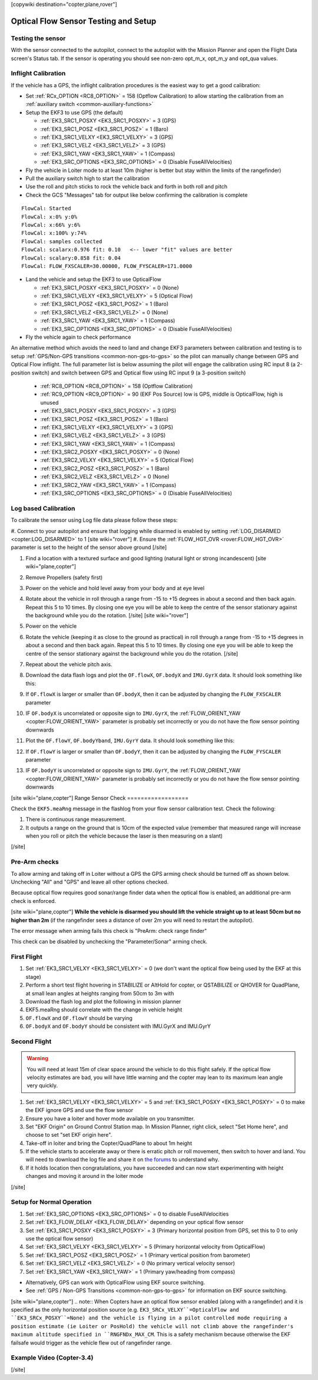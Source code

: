 .. _common-optical-flow-sensor-setup:

[copywiki destination="copter,plane,rover"]

=====================================
Optical Flow Sensor Testing and Setup
=====================================

Testing the sensor
==================

With the sensor connected to the autopilot, connect to the autopilot with the Mission Planner and open the Flight Data screen's Status tab.  If the sensor is operating you should see non-zero opt_m_x, opt_m_y and opt_qua values.

.. image:: ../../../images/PX4Flow_CheckForData_MP.png
    :target: ../_images/PX4Flow_CheckForData_MP.png

Inflight Calibration
====================

..  youtube:: Crx97v1bwWo
    :width: 100%

If the vehicle has a GPS, the inflight calibration procedures is the easiest way to get a good calibration:

- Set :ref:`RCx_OPTION <RC8_OPTION>` = 158 (Optflow Calibration) to allow starting the calibration from an :ref:`auxiliary switch <common-auxiliary-functions>`
- Setup the EKF3 to use GPS (the default)

  - :ref:`EK3_SRC1_POSXY <EK3_SRC1_POSXY>` = 3 (GPS)
  - :ref:`EK3_SRC1_POSZ <EK3_SRC1_POSZ>` = 1 (Baro)
  - :ref:`EK3_SRC1_VELXY <EK3_SRC1_VELXY>` = 3 (GPS)
  - :ref:`EK3_SRC1_VELZ <EK3_SRC1_VELZ>` = 3 (GPS)
  - :ref:`EK3_SRC1_YAW <EK3_SRC1_YAW>` = 1 (Compass)
  - :ref:`EK3_SRC_OPTIONS <EK3_SRC_OPTIONS>` = 0 (Disable FuseAllVelocities)

- Fly the vehicle in Loiter mode to at least 10m (higher is better but stay within the limits of the rangefinder)
- Pull the auxiliary switch high to start the calibration
- Use the roll and pitch sticks to rock the vehicle back and forth in both roll and pitch
- Check the GCS "Messages" tab for output like below confirming the calibration is complete

::

   FlowCal: Started
   FlowCal: x:0% y:0%
   FlowCal: x:66% y:6%
   FlowCal: x:100% y:74%
   FlowCal: samples collected
   FlowCal: scalarx:0.976 fit: 0.10   <-- lower "fit" values are better
   FlowCal: scalary:0.858 fit: 0.04
   FlowCal: FLOW_FXSCALER=30.00000, FLOW_FYSCALER=171.0000

- Land the vehicle and setup the EKF3 to use OpticalFlow

  - :ref:`EK3_SRC1_POSXY <EK3_SRC1_POSXY>` = 0 (None)
  - :ref:`EK3_SRC1_VELXY <EK3_SRC1_VELXY>` = 5 (Optical Flow)
  - :ref:`EK3_SRC1_POSZ <EK3_SRC1_POSZ>` = 1 (Baro)
  - :ref:`EK3_SRC1_VELZ <EK3_SRC1_VELZ>` = 0 (None)
  - :ref:`EK3_SRC1_YAW <EK3_SRC1_YAW>` = 1 (Compass)
  - :ref:`EK3_SRC_OPTIONS <EK3_SRC_OPTIONS>` = 0 (Disable FuseAllVelocities)

- Fly the vehicle again to check performance

An alternative method which avoids the need to land and change EKF3 parameters between calibration and testing is to setup :ref:`GPS/Non-GPS transitions <common-non-gps-to-gps>` so the pilot can manually change between GPS and Optical Flow inflight.  The full parameter list is below assuming the pilot will engage the calibration using RC input 8 (a 2-position switch) and switch between GPS and Optical flow using RC input 9 (a 3-position switch)

  - :ref:`RC8_OPTION <RC8_OPTION>` = 158 (Optflow Calibration)
  - :ref:`RC9_OPTION <RC9_OPTION>` = 90 (EKF Pos Source) low is GPS, middle is OpticalFlow, high is unused
  - :ref:`EK3_SRC1_POSXY <EK3_SRC1_POSXY>` = 3 (GPS)
  - :ref:`EK3_SRC1_POSZ <EK3_SRC1_POSZ>` = 1 (Baro)
  - :ref:`EK3_SRC1_VELXY <EK3_SRC1_VELXY>` = 3 (GPS)
  - :ref:`EK3_SRC1_VELZ <EK3_SRC1_VELZ>` = 3 (GPS)
  - :ref:`EK3_SRC1_YAW <EK3_SRC1_YAW>` = 1 (Compass)
  - :ref:`EK3_SRC2_POSXY <EK3_SRC1_POSXY>` = 0 (None)
  - :ref:`EK3_SRC2_VELXY <EK3_SRC1_VELXY>` = 5 (Optical Flow)
  - :ref:`EK3_SRC2_POSZ <EK3_SRC1_POSZ>` = 1 (Baro)
  - :ref:`EK3_SRC2_VELZ <EK3_SRC1_VELZ>` = 0 (None)
  - :ref:`EK3_SRC2_YAW <EK3_SRC1_YAW>` = 1 (Compass)
  - :ref:`EK3_SRC_OPTIONS <EK3_SRC_OPTIONS>` = 0 (Disable FuseAllVelocities)

Log based Calibration
=====================

To calibrate the sensor using Log file data please follow these steps:

#. Connect to your autopilot and ensure that logging while disarmed is enabled by setting :ref:`LOG_DISARMED <copter:LOG_DISARMED>` to 1
[site wiki="rover"]
#. Ensure the :ref:`FLOW_HGT_OVR <rover:FLOW_HGT_OVR>` parameter is set to the height of the sensor above ground
[/site]

#. Find a location with a textured surface and good lighting (natural light or strong incandescent)
   [site wiki="plane,copter"]
#. Remove Propellers (safety first)
#. Power on the vehicle and hold level away from your body and at eye level
#. Rotate about the vehicle in roll through a range from -15 to +15
   degrees in about a second and then back again. Repeat this 5 to 10
   times. By closing one eye you will be able to keep the centre of the
   sensor stationary against the background while you do the rotation.
   [/site]
   [site wiki="rover"]
#. Power on the vehicle
#. Rotate the vehicle (keeping it as close to the ground as practical)
   in roll through a range from -15 to +15
   degrees in about a second and then back again. Repeat this 5 to 10
   times. By closing one eye you will be able to keep the centre of the
   sensor stationary against the background while you do the rotation.
   [/site]
#. Repeat  about the vehicle pitch axis.
#. Download the data flash logs and plot the ``OF.flowX``, ``OF.bodyX``
   and ``IMU.GyrX`` data. It should look something like this:

   .. image:: ../../../images/OF-roll-calibration.png
       :target: ../_images/OF-roll-calibration.png
    
#. If ``OF.flowX`` is larger or smaller than ``OF.bodyX``, then it can
   be adjusted by changing the ``FLOW_FXSCALER`` parameter
#. IF ``OF.bodyX`` is uncorrelated or opposite sign to ``IMU.GyrX``,
   the :ref:`FLOW_ORIENT_YAW <copter:FLOW_ORIENT_YAW>` parameter is probably set incorrectly or
   you do not have the flow sensor pointing downwards
#. Plot the ``OF.flowY``, ``OF.bodyYband``, ``IMU.GyrY`` data. It should
   look something like this:

   .. image:: ../../../images/OF-pitch-calibration.png
       :target: ../_images/OF-pitch-calibration.png
   
#. If ``OF.flowY`` is larger or smaller than ``OF.bodyY``, then it can
   be adjusted by changing the ``FLOW_FYSCALER`` parameter
#. IF ``OF.bodyY`` is uncorrelated or opposite sign to ``IMU.GyrY``,
   the :ref:`FLOW_ORIENT_YAW <copter:FLOW_ORIENT_YAW>` parameter is probably set incorrectly or
   you do not have the flow sensor pointing downwards

[site wiki="plane,copter"]
Range Sensor Check
==================

Check the ``EKF5.meaRng`` message in the flashlog from your flow
sensor calibration test. Check the following:

#. There is continuous range measurement.
#. It outputs a range on the ground that is 10cm of the expected value
   (remember that measured range will increase when you roll or pitch
   the vehicle because the laser is then measuring on a slant)

[/site]

Pre-Arm checks
==============

To allow arming and taking off in Loiter without a GPS the GPS arming
check should be turned off as shown below.  Unchecking "All" and "GPS"
and leave all other options checked.

.. image:: ../../../images/OptFlow_ArmingChecks.png
    :target: ../_images/OptFlow_ArmingChecks.png

Because optical flow requires good sonar/range finder data when the
optical flow is enabled, an additional pre-arm check is enforced.

[site wiki="plane,copter"]
**While the vehicle is disarmed you should lift the vehicle straight up
to at least 50cm but no higher than 2m** (if the rangefinder sees a
distance of over 2m you will need to restart the autopilot).

The error message when arming fails this check is "PreArm: check range
finder"

This check can be disabled by unchecking the "Parameter/Sonar" arming
check.

First Flight
============

#. Set :ref:`EK3_SRC1_VELXY <EK3_SRC1_VELXY>` = 0 (we don't want the optical flow being used by the EKF at this stage) 
#. Perform a short test flight hovering in STABILIZE or AltHold for copter, or QSTABILIZE or QHOVER for QuadPlane, at small lean angles at heights ranging from 50cm to 3m with 
#. Download the flash log and plot the following in mission planner
#. EKF5.meaRng should correlate with the change in vehicle height
#. ``OF.flowX`` and ``OF.flowY`` should be varying
#. ``OF.bodyX`` and ``OF.bodyY`` should be consistent with IMU.GyrX and IMU.GyrY

Second Flight
=============

.. warning::

   You will need at least 15m of clear space around the vehicle to do this flight safely.
   If the optical flow velocity estimates are bad, you will have little warning and the copter may lean to its maximum lean angle very quickly.

#. Set :ref:`EK3_SRC1_VELXY <EK3_SRC1_VELXY>` = 5 and :ref:`EK3_SRC1_POSXY <EK3_SRC1_POSXY>` = 0 to make the EKF ignore GPS and use the flow sensor
#. Ensure you have a loiter and hover mode available on you transmitter.
#. Set "EKF Origin" on Ground Control Station map. In Mission Planner, right click, select "Set Home here", and choose to set "set EKF origin here".
#. Take-off in loiter and bring the Copter/QuadPlane to about 1m height
#. If the vehicle starts to accelerate away or there is erratic pitch or roll
   movement, then switch to hover and land. You will need to
   download the log file and share it on `the forums <https://discuss.ardupilot.org/c/arducopter>`__ to understand why.
#. If it holds location then congratulations, you have succeeded and can
   now start experimenting with height changes and moving it around in
   the loiter mode

[/site]

Setup for Normal Operation
==========================

#. Set :ref:`EK3_SRC_OPTIONS <EK3_SRC_OPTIONS>` = 0 to disable FuseAllVelocities
#. Set :ref:`EK3_FLOW_DELAY <EK3_FLOW_DELAY>` depending on your optical flow sensor
#. Set :ref:`EK3_SRC1_POSXY <EK3_SRC1_POSXY>` = 3 (Primary horizontal position from GPS, set this to 0 to only use the optical flow sensor)
#. Set :ref:`EK3_SRC1_VELXY <EK3_SRC1_VELXY>` = 5 (Primary horizontal velocity from OpticalFlow)
#. Set :ref:`EK3_SRC1_POSZ <EK3_SRC1_POSZ>` = 1 (Primary vertical position from barometer)
#. Set :ref:`EK3_SRC1_VELZ <EK3_SRC1_VELZ>` = 0 (No primary vertical velocity sensor)
#. Set :ref:`EK3_SRC1_YAW <EK3_SRC1_YAW>` = 1 (Primary yaw/heading from compass)

- Alternatively, GPS can work with OpticalFlow using EKF source switching.
- See :ref:`GPS / Non-GPS Transitions <common-non-gps-to-gps>` for information on EKF source switching.
[site wiki="plane,copter"]
.. note:: When Copters have an optical flow sensor enabled (along with a rangefinder) and it is specified as the only horizontal position source (e.g. ``EK3_SRCx_VELXY``=OpticalFlow and ``EK3_SRCx_POSXY``=None) and the vehicle is flying in a pilot controlled mode requiring a position estimate (ie Loiter or PosHold) the vehicle will not climb above the rangefinder's maximum altitude specified in ``RNGFNDx_MAX_CM``. This is a safety mechanism because otherwise the EKF failsafe would trigger as the vehicle flew out of rangefinder range.

Example Video (Copter-3.4)
==========================

..  youtube:: Bzgey8iR69Q
    :width: 100%

[/site]